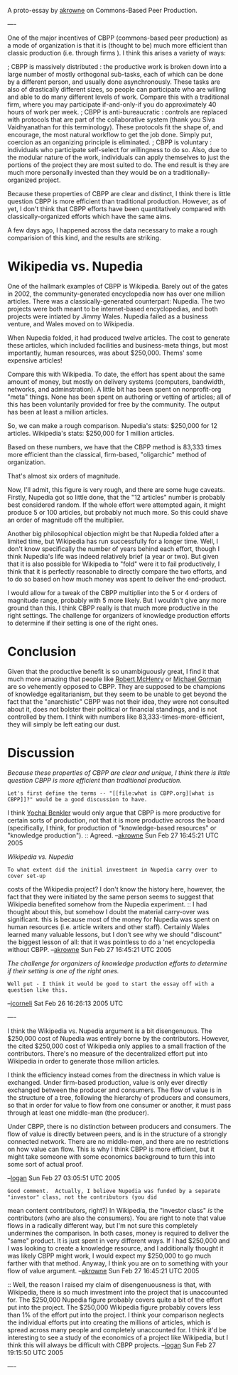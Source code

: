 #+STARTUP: showeverything logdone
#+options: num:nil

A proto-essay by [[file:akrowne.org][akrowne]] on Commons-Based Peer Production.  

---- 

One of the major incentives of CBPP (commons-based peer production) as a mode of
organization is that it is (thought to be) much more efficient than classic
production (i.e. through firms ).  I think this arises a variety of ways:

; CBPP is massively distributed : the productive work is broken down into a large
  number of mostly orthogonal sub-tasks, each of which can be done by a
  different person, and usually done asynchronously.  These tasks are also of
  drastically different sizes, so people can participate who are willing and
  able to do many different levels of work.  Compare this with a traditional
  firm, where you may participate if-and-only-if you do approximately 40 hours
  of work per week.
; CBPP is anti-bureaucratic : controls are replaced with protocols that are part
  of the collaborative system (thank you Siva Vaidhyanathan for this
  terminology).  These protocols fit the shape of, and encourage, the most
  natural workflow to get the job done.  Simply put, coercion as an organizing
  principle is eliminated.
; CBPP is voluntary : individuals who participate self-select for willingness to
  do so.  Also, due to the modular nature of the work, individuals can apply
  themselves to just the portions of the project they are most suited to do.
  The end result is they are much more personally invested than they would be on
  a traditionally-organized project.

Because these properties of CBPP are clear and distinct, I think there is little
question CBPP is more efficient than traditional production.  However, as of
yet, I don't think that CBPP efforts have been quantitatively compared with
classically-organized efforts which have the same aims.

A few days ago, I happened across the data necessary to make a rough comparision
of this kind, and the results are striking.

* Wikipedia vs. Nupedia

One of the hallmark examples of CBPP is Wikipedia.  Barely out of the gates in
2002, the community-generated encyclopedia now has over one million articles.
There was a classically-generated counterpart: Nupedia.  The two projects were
both meant to be internet-based encyclopedias, and both projects were intiated
by Jimmy Wales.  Nupedia failed as a business venture, and Wales moved on to
Wikipedia.

When Nupedia folded, it had produced twelve articles.  The cost to generate
these articles, which included facilities and business-meta things, but most
importantly, human resources, was about $250,000.  Thems' some expensive
articles!

Compare this with Wikipedia.  To date, the effort has spent about the same
amount of money, but mostly on delivery systems (computers, bandwidth, networks,
and adminstration).  A little bit has been spent on nonprofit-org "meta" things.
None has been spent on authoring or vetting of articles; all of this has been
voluntarily provided for free by the community.  The output has been at least a
million articles.

So, we can make a rough comparison.  Nupedia's stats: $250,000 for 12 articles.
Wikipedia's stats: $250,000 for 1 million articles.

Based on these numbers, we have that the CBPP method is 83,333 times more
efficient than the classical, firm-based, "oligarchic" method of organization.

That's almost six orders of magnitude. 

Now, I'll admit, this figure is very rough, and there are some huge caveats.
Firstly, Nupedia got so little done, that the "12 articles" number is probably
best considered random.  If the whole effort were attempted again, it might
produce 5 or 100 articles, but probably not much more.  So this could shave an
order of magnitude off the multiplier.

Another big philosophical objection might be that Nupedia folded after a limited
time, but Wikipedia has run successfully for a longer time.  Well, I don't know
specifically the number of years behind each effort, though I think Nupedia's
life was indeed relatively brief (a year or two).  But given that it is also
possible for Wikipedia to "fold" were it to fail productively, I think that it
is perfectly reasonable to directly compare the two efforts, and to do so based
on how much money was spent to deliver the end-product.

I would allow for a tweak of the CBPP multiplier into the 5 or 4 orders of
magnitude range, probably with 5 more likely.  But I wouldn't give any more
ground than this.  I think CBPP really is that much more productive in the right
settings.  The challenge for organizers of knowledge production efforts to
determine if their setting is one of the right ones.

* Conclusion

Given that the productive benefit is so unambiguously great, I find it that much
more amazing that people like [[file:Robert McHenry.org][Robert McHenry]] or [[file:Michael Gorman.org][Michael Gorman]] are so
vehemently opposed to CBPP.  They are supposed to be champions of knowledge
egalitarianism, but they seem to be unable to get beyond the fact that the
"anarchistic" CBPP was not their idea, they were not consulted about it, does
not bolster their political or financial standings, and is not controlled by
them.  I think with numbers like 83,333-times-more-efficient, they will simply
be left eating our dust.

* Discussion

/Because these properties of CBPP are clear and unique, I think there is little
question CBPP is more efficient than traditional production./  
: Let's first define the terms -- "[[file:what is CBPP.org][what is CBPP]]?" would be a good discussion to have.  
I think [[file:Yochai Benkler.org][Yochai Benkler]] would only argue that CBPP is more productive for certain
sorts of production, not that it is more productive across the board (specifically,
I think, for production of "knowledge-based resources" or "knowledge production"). 
:: Agreed. --[[file:akrowne.org][akrowne]] Sun Feb 27 16:45:21 UTC 2005

/Wikipedia vs. Nupedia/
: To what extent did the initial investment in Nupedia carry over to cover set-up
costs of the Wikipedia project?  I don't know the history here, however, the fact
that they were initiated by the same person seems to suggest that Wikipedia benefited 
somehow from the Nupedia experiment.
:: I had thought about this, but somehow I doubt the material carry-over was significant.
this is because most of the money for Nupedia was spent on human resources (i.e. article
writers and other staff). Certainly Wales learned many valuable lessons, but I don't see
why we should "discount" the biggest lesson of all: that it was pointless to do a 'net
encyclopedia without CBPP.  --[[file:akrowne.org][akrowne]] Sun Feb 27 16:45:21 UTC 2005

/The challenge for organizers of knowledge production efforts to determine if
their setting is one of the right ones./
: Well put - I think it would be good to start the essay off with a question like this.

--[[file:jcorneli.org][jcorneli]] Sat Feb 26 16:26:13 2005 UTC

----

I think the Wikipedia vs. Nupedia argument is a bit disengenuous.  The $250,000 cost of Nupedia
was entirely borne by the contributors.  However, the cited $250,000 cost of Wikipedia only applies
to a small fraction of the contributors.  There's no measure of the decentralized effort put into Wikipedia
in order to generate those million articles.

I think the efficiency instead comes from the directness in which value is exchanged.  Under firm-based production,
value is only ever directly exchanged between the producer and consumers.  The flow of value is in the structure of a tree,
following the hierarchy of producers and consumers, so that in order for value to flow from one consumer or another, it must
pass through at least one middle-man (the producer).

Under CBPP, there is no distinction between producers and consumers.  The flow of value is directly between peers,
and is in the structure of a strongly connected network.  There are no middle-men, and there are no restrictions on
how value can flow.  This is why I think CBPP is more efficient, but it might take someone with some economics background
to turn this into some sort of actual proof.

--[[file:logan.org][logan]] Sun Feb 27 03:05:51 UTC 2005

: Good comment.  Actually, I believe Nupedia was funded by a separate "investor" class, not the contributors (you did 
mean content contributors, right?)  In Wikipedia, the "investor class" /is/ the contributors (who are also the consumers).   
You are right to note that value flows in a radically different way, but I'm not sure this completely undermines the comparison.
In both cases, money is required to deliver the "same" product.  It is just spent in very different ways.   If I had $250,000 and 
I was looking to create a knowledge resource, and I additionally thought it was likely CBPP might work, I would expect my $250,000
to go much farther with that method.  Anyway, I think you are on to something with your flow of value argument.
 --[[file:akrowne.org][akrowne]] Sun Feb 27 16:45:21 UTC 2005

:: Well, the reason I raised my claim of disengenuousness is that, with Wikipedia, there is so much investment into the project that
is unaccounted for.  The $250,000 Nupedia figure probably covers quite a bit of the effort put into the project.  The $250,000 Wikipedia
figure probably covers less than 1% of the effort put into the project.  I think your comparison neglects the individual efforts put into
creating the millions of articles, which is spread across many people and completely unaccounted for.  I think it'd be interesting to see a study of the economics of a project like Wikipedia, but I think this will always be difficult with CBPP projects. --[[file:logan.org][logan]] Sun Feb 27 19:15:50 UTC 2005

#+BEGIN_VERSE I think its a matter of perspective.  You're absolutely right, effort is put in by millions of contributors.   We could do a real "dollars per entry" comparison if we could get an estimate on aggregate time everyone has put into Wikipedia.  However, no such comparison is needed for the prospective project initiator who wants to see how much money it would cost to produce the final product.  For them, all of the collaborative contributions are "free".  This is why open source is embraced by big companies like IBM -- much of the cost doesn't have to be paid by them.  But yes, it is paid by someone(s).  For a full analysis, both perspectives should be examined. --[[file:akrowne.org][akrowne]] Mon Feb 28 04:28:24 UTC 2005

----
